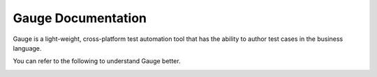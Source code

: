 Gauge Documentation
====================

Gauge is a light-weight, cross-platform test automation tool that has the ability to author test cases in the business language.

You can refer to the following to understand Gauge better.

.. container:: index-page

  .. toctree::

    installation
    writing-specifications
    experimental-feature
    execution
    configuration
    faqs
    examples
    howto/index
